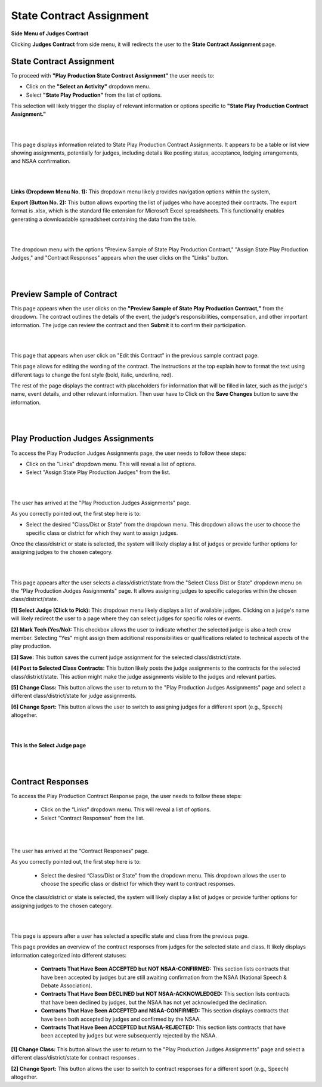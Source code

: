 State Contract Assignment
===========================

**Side Menu of Judges Contract**

.. image:: ../../../images/judges-contract/state-contract-assignment/Admin-Panel.png
  :alt: sidebar

Clicking **Judges Contract** from side menu, it will redirects the user to the **State Contract Assignment** page.

**State Contract Assignment**
-----------------------------

.. thumbnail:: ../../../images/judges-contract/state-contract-assignment/statepp.png
  :title: State Contract Assignment

To proceed with **"Play Production State Contract Assignment"** the user needs to:

- Click on the **"Select an Activity"** dropdown menu.
- Select **"State Play Production"** from the list of options.
This selection will likely trigger the display of relevant information or options specific to **"State Play Production Contract Assignment."**

|
|


.. thumbnail:: ../../../images/judges-contract/state-contract-assignment/statePP_2.png
  :title: State Play Production Contract Assignments.

This page displays information related to State Play Production Contract Assignments. 
It appears to be a table or list view showing assignments, potentially for judges, including details like posting status,
acceptance, lodging arrangements, and NSAA confirmation.


|
|

.. thumbnail:: ../../../images/judges-contract/state-contract-assignment/links_3.png
  :title: Links and Export.

**Links (Dropdown Menu No. 1):** This dropdown menu likely provides navigation options within the system,

**Export (Button No. 2):** This button allows exporting the list of judges who have accepted their contracts. 
The export format is .xlsx, which is the standard file extension for Microsoft Excel spreadsheets. 
This functionality enables generating a downloadable spreadsheet containing the data from the table.

|
|


.. thumbnail:: ../../../images/judges-contract/state-contract-assignment/links_4.png
  :title: Expend Links.


The dropdown menu with the options "Preview Sample of State Play Production Contract," "Assign State Play Production Judges," 
and "Contract Responses" appears when the user clicks on the "Links" button.

|
|

Preview Sample of Contract
---------------------------

.. thumbnail:: ../../../images/judges-contract/state-contract-assignment/preview_5.png
  :title: Sample of Contract page.

This page appears when the user clicks on the **"Preview Sample of State Play Production Contract,"** from the dropdown.
The contract outlines the details of the event, the judge's responsibilities, compensation, and other important information. 
The judge can review the contract and then **Submit** it to confirm their participation.

|
|


.. thumbnail:: ../../../images/judges-contract/state-contract-assignment/preview_6.png
  :title: Edit Contract page.

This page that appears when user click on "Edit this Contract" in the previous sample contract page.

This page allows for editing the wording of the contract. The instructions at the top explain how to format the text using different tags to change the font style (bold, italic, underline, red).

The rest of the page displays the contract with placeholders for information that will be filled in later, such as the judge's name, event details, and other relevant information. 
Then user have to Click on the **Save Changes** button to save the information.

|
|


Play Production Judges Assignments
-----------------------------------

.. thumbnail:: ../../../images/judges-contract/state-contract-assignment/links_7.png
  :title: Links dropdown.

To access the Play Production Judges Assignments page, the user needs to follow these steps:

- Click on the "Links" dropdown menu. This will reveal a list of options.
- Select "Assign State Play Production Judges" from the list.

|
|

.. thumbnail:: ../../../images/judges-contract/state-contract-assignment/links_8.png
  :title: Play Production Judges Assignments.

The user has arrived at the "Play Production Judges Assignments" page.

As you correctly pointed out, the first step here is to:

- Select the desired "Class/Dist or State" from the dropdown menu. This dropdown allows the user to choose the specific class or district for which they want to assign judges.
Once the class/district or state is selected, the system will likely display a list of judges or provide further options for assigning judges to the chosen category.

|
|

.. thumbnail:: ../../../images/judges-contract/state-contract-assignment/links_9.png
  :title: Play Production Judges Assignments.

This page appears after the user selects a class/district/state from the "Select Class Dist or State" dropdown menu on the "Play Production Judges Assignments" page. 
It allows assigning judges to specific categories within the chosen class/district/state.

**[1] Select Judge (Click to Pick):**
This dropdown menu likely displays a list of available judges.
Clicking on a judge's name will likely redirect the user to a page where they can select judges for specific roles or events.

**[2] Mark Tech (Yes/No):**
This checkbox allows the user to indicate whether the selected judge is also a tech crew member.
Selecting "Yes" might assign them additional responsibilities or qualifications related to technical aspects of the play production.

**[3] Save:**
This button saves the current judge assignment for the selected class/district/state.

**[4] Post to Selected Class Contracts:**
This button likely posts the judge assignments to the contracts for the selected class/district/state.
This action might make the judge assignments visible to the judges and relevant parties.

**[5] Change Class:**
This button allows the user to return to the "Play Production Judges Assignments" page and select a different class/district/state for judge assignments.

**[6] Change Sport:**
This button allows the user to switch to assigning judges for a different sport (e.g., Speech) altogether.

|
|

**This is the Select Judge page**

.. thumbnail:: ../../../images/judges-contract/state-contract-assignment/select_judge.png
  :title: Select Judge.


|
|



Contract Responses
-------------------

.. thumbnail:: ../../../images/judges-contract/state-contract-assignment/links_12.png
  :title: Select Judge.

To access the Play Production Contract Response page, the user needs to follow these steps:

  - Click on the “Links” dropdown menu. This will reveal a list of options.

  - Select “Contract Responses” from the list.

|
|



.. thumbnail:: ../../../images/judges-contract/state-contract-assignment/links_10.png
  :title: Contract Responses.

The user has arrived at the “Contract Responses” page.

As you correctly pointed out, the first step here is to:

  - Select the desired “Class/Dist or State” from the dropdown menu. This dropdown allows the user to choose the specific class or district for which they want to contract responses.

Once the class/district or state is selected, the system will likely display a list of judges or provide further options for assigning judges to the chosen category.

|
|

.. thumbnail:: ../../../images/judges-contract/state-contract-assignment/links_11.png
  :title: Contract Responses.


This page is appears after a user has selected a specific state and class from the previous page.

This page provides an overview of the contract responses from judges for the selected state and class. It likely displays information categorized into different statuses:

  - **Contracts That Have Been ACCEPTED but NOT NSAA-CONFIRMED:** This section lists contracts that have been accepted by judges but are still awaiting confirmation from the NSAA (National Speech & Debate Association).
  - **Contracts That Have Been DECLINED but NOT NSAA-ACKNOWLEDGED:** This section lists contracts that have been declined by judges, but the NSAA has not yet acknowledged the declination.
  - **Contracts That Have Been ACCEPTED and NSAA-CONFIRMED:** This section displays contracts that have been both accepted by judges and confirmed by the NSAA.
  - **Contracts That Have Been ACCEPTED but NSAA-REJECTED:** This section lists contracts that have been accepted by judges but were subsequently rejected by the NSAA.

**[1] Change Class:**
This button allows the user to return to the "Play Production Judges Assignments" page and select a different class/district/state for contract responses .

**[2] Change Sport:**
This button allows the user to switch to contract responses for a different sport (e.g., Speech) altogether.
